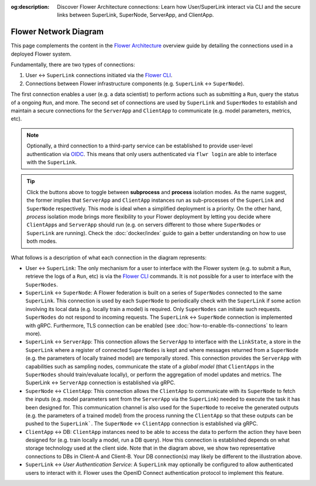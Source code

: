 :og:description: Discover Flower Architecture connections: Learn how User/SuperLink interact via CLI and the secure links between SuperLink, SuperNode, ServerApp, and ClientApp.
.. meta::
    :description: Discover Flower Architecture connections: Learn how User/SuperLink interact via CLI and the secure links between SuperLink, SuperNode, ServerApp, and ClientApp.

Flower Network Diagram
======================

This page complements the content in the `Flower Architecture
<explanation-flower-architecture.html>`_ overview guide by detailing the connections
used in a deployed Flower system.

Fundamentally, there are two types of connections:

1. User ↔ ``SuperLink`` connections initiated via the `Flower CLI <ref-api-cli.html>`_.
2. Connections between Flower infrastructure components (e.g. ``SuperLink`` ↔
   ``SuperNode``).

The first connection enables a user (e.g. a data scientist) to perform actions such as
submitting a ``Run``, query the status of a ongoing ``Run``, and more. The second set of
connections are used by ``SuperLink`` and ``SuperNodes`` to establish and maintain a
secure connections for the ``ServerApp`` and ``ClientApp`` to communicate (e.g. model
parameters, metrics, etc).

.. note::

    Optionally, a third connection to a third-party service can be established to
    provide user-level authentication via `OIDC
    <https://openid.net/developers/how-connect-works/>`_. This means that only users
    authenticated via ``flwr login`` are able to interface with the ``SuperLink``.

.. raw:: html

    <div id="diagram1" style="display:block;">
        <img src="./_static/flower-network-diagram-subprocess.svg" alt="Flower Network Diagram (subprocess)">
    </div>
    <div id="diagram2" style="display:none;">
        <img src="./_static/flower-network-diagram-process.svg" alt="Flower Network Diagram (process)">
    </div>
    <div style="text-align: center; margin-bottom: 1em;">
        <button onclick="document.getElementById('diagram1').style.display='block'; document.getElementById('diagram2').style.display='none';">Subprocess Mode</button>
        <button onclick="document.getElementById('diagram1').style.display='none'; document.getElementById('diagram2').style.display='block';">Process Mode</button>
    </div>

.. tip::

    Click the buttons above to toggle between **subprocess** and **process** isolation
    modes. As the name suggest, the former implies that ``ServerApp`` and ``ClientApp``
    instances run as sub-processes of the ``SuperLink`` and ``SuperNode`` respectively.
    This mode is ideal when a simplified deployment is a priority. On the other hand,
    `process` isolation mode brings more flexibility to your Flower deployment by
    letting you decide where ``ClientApp``\s and ``ServerApp`` should run (e.g. on
    servers different to those where ``SuperNode``\s or ``SuperLink`` are running).
    Check the :doc:`docker/index` guide to gain a better understanding on how to use
    both modes.

What follows is a description of what each connection in the diagram represents:

- User ↔ ``SuperLink``: The only mechanism for a user to interface with the Flower
  system (e.g. to submit a ``Run``, retrieve the logs of a ``Run``, etc) is via the
  `Flower CLI <ref-api-cli.html>`_ commands. It is not possible for a user to interface
  with the ``SuperNodes``.
- ``SuperLink`` ↔ ``SuperNode``: A Flower federation is built on a series of
  ``SuperNodes`` connected to the same ``SuperLink``. This connection is used by each
  ``SuperNode`` to periodically check with the ``SuperLink`` if some action involving
  its local data (e.g. locally train a model) is required. Only ``SuperNodes`` can
  initiate such requests. ``SuperNodes`` do not respond to incoming requests. The
  ``SuperLink`` ↔ ``SuperNode`` connection is implemented with gRPC. Furthermore, TLS
  connection can be enabled (see :doc:`how-to-enable-tls-connections` to learn more).
- ``SuperLink`` ↔ ``ServerApp``: This connection allows the ``ServerApp`` to interface
  with the ``LinkState``, a store in the ``SuperLink`` where a register of connected
  ``SuperNodes`` is kept and where messages returned from a ``SuperNode`` (e.g. the
  parameters of locally trained model) are temporally stored. This connection provides
  the ``ServerApp`` with capabilities such as sampling nodes, communicate the state of a
  `global model` (that ``ClientApps`` in the ``SuperNodes`` should train/evaluate
  locally), or perform the aggregation of model updates and metrics. The SuperLink ↔
  ``ServerApp`` connection is established via gRPC.
- ``SuperNode`` ↔ ``ClientApp``: This connection allows the ``ClientApp`` to communicate
  with its ``SuperNode`` to fetch the inputs (e.g. model parameters sent from the
  ``ServerApp`` via the ``SuperLink``) needed to execute the task it has been designed
  for. This communication channel is also used for the ``SuperNode`` to receive the
  generated outputs (e.g. the parameters of a trained model) from the process running
  the ``ClientApp`` so that these outputs can be pushed to the ``SuperLink```. The
  ``SuperNode`` ↔ ``ClientApp`` connection is established via gRPC.
- ``ClientApp`` ↔ DB: ``ClientApp`` instances need to be able to access the data to
  perform the action they have been designed for (e.g. train locally a model, run a DB
  query). How this connection is established depends on what storage technology used at
  the client side. Note that in the diagram above, we show two representative
  connections to DBs in Client-A and Client-B. Your DB connection(s) may likely be
  different to the illustration above.
- ``SuperLink`` ↔ `User Authentication Service`: A ``SuperLink`` may optionally be
  configured to allow authenticated users to interact with it. Flower uses the OpenID
  Connect authentication protocol to implement this feature.
